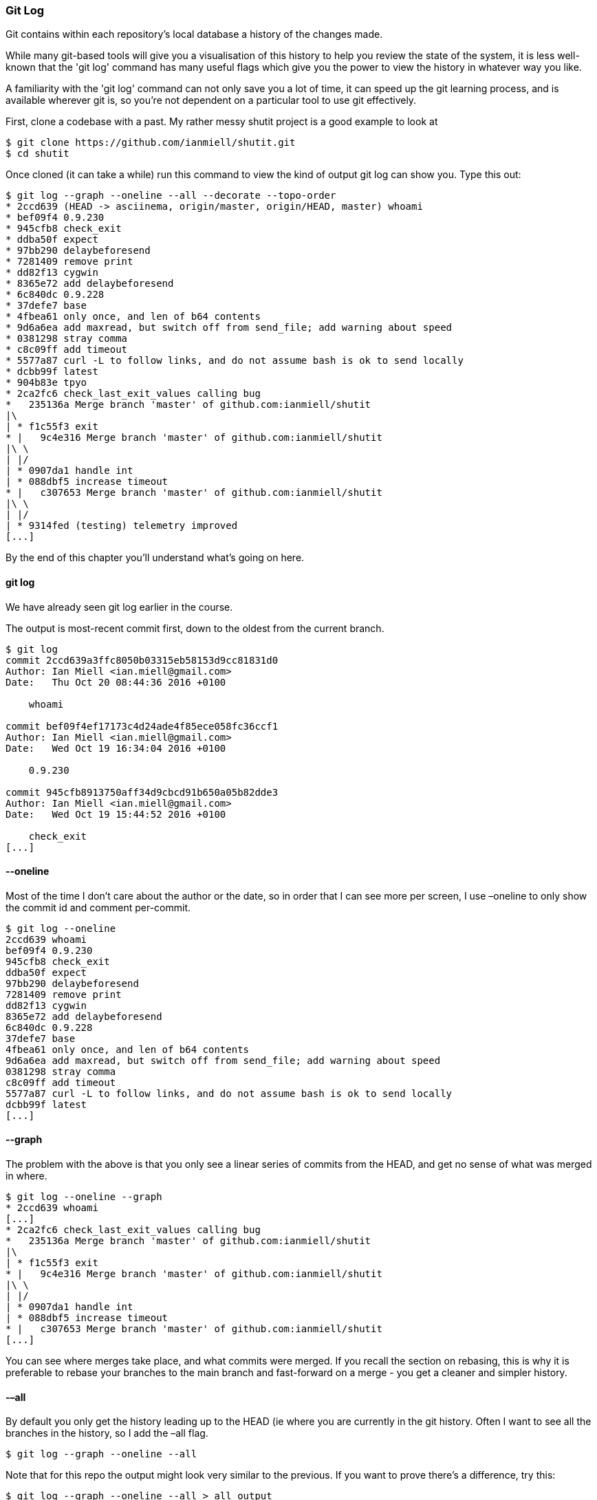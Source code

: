 === Git Log 

Git contains within each repository's local database a history of the changes
made.

While many git-based tools will give you a visualisation of this history to
help you review the state of the system, it is less well-known that the 'git
log' command has many useful flags which give you the power to view the
history in whatever way you like.

A familiarity with the 'git log' command can not only save you a lot of time,
it can speed up the git learning process, and is available wherever git is, so
you're not dependent on a particular tool to use git effectively.

First, clone a codebase with a past. My rather messy shutit project is a good
example to look at

----
$ git clone https://github.com/ianmiell/shutit.git
$ cd shutit
----

Once cloned (it can take a while) run this command to view the kind of output
git log can show you. Type this out:

----
$ git log --graph --oneline --all --decorate --topo-order
* 2ccd639 (HEAD -> asciinema, origin/master, origin/HEAD, master) whoami
* bef09f4 0.9.230
* 945cfb8 check_exit
* ddba50f expect
* 97bb290 delaybeforesend
* 7281409 remove print
* dd82f13 cygwin
* 8365e72 add delaybeforesend
* 6c840dc 0.9.228
* 37defe7 base
* 4fbea61 only once, and len of b64 contents
* 9d6a6ea add maxread, but switch off from send_file; add warning about speed
* 0381298 stray comma
* c8c09ff add timeout
* 5577a87 curl -L to follow links, and do not assume bash is ok to send locally
* dcbb99f latest
* 904b83e tpyo
* 2ca2fc6 check_last_exit_values calling bug
*   235136a Merge branch 'master' of github.com:ianmiell/shutit
|\  
| * f1c55f3 exit
* |   9c4e316 Merge branch 'master' of github.com:ianmiell/shutit
|\ \  
| |/  
| * 0907da1 handle int
| * 088dbf5 increase timeout
* |   c307653 Merge branch 'master' of github.com:ianmiell/shutit
|\ \  
| |/  
| * 9314fed (testing) telemetry improved
[...]
----

By the end of this chapter you'll understand what's going on here.


==== git log

We have already seen git log earlier in the course.

The output is most-recent commit first, down to the oldest from the current
branch.

----
$ git log
commit 2ccd639a3ffc8050b03315eb58153d9cc81831d0
Author: Ian Miell <ian.miell@gmail.com>
Date:   Thu Oct 20 08:44:36 2016 +0100

    whoami

commit bef09f4ef17173c4d24ade4f85ece058fc36ccf1
Author: Ian Miell <ian.miell@gmail.com>
Date:   Wed Oct 19 16:34:04 2016 +0100

    0.9.230

commit 945cfb8913750aff34d9cbcd91b650a05b82dde3
Author: Ian Miell <ian.miell@gmail.com>
Date:   Wed Oct 19 15:44:52 2016 +0100

    check_exit
[...]
----

 

==== --oneline

Most of the time I don’t care about the author or the date, so in order that I
can see more per screen, I use –oneline to only show the commit id and comment
per-commit.

----
$ git log --oneline 
2ccd639 whoami
bef09f4 0.9.230
945cfb8 check_exit
ddba50f expect
97bb290 delaybeforesend
7281409 remove print
dd82f13 cygwin
8365e72 add delaybeforesend
6c840dc 0.9.228
37defe7 base
4fbea61 only once, and len of b64 contents
9d6a6ea add maxread, but switch off from send_file; add warning about speed
0381298 stray comma
c8c09ff add timeout
5577a87 curl -L to follow links, and do not assume bash is ok to send locally
dcbb99f latest
[...]
----

==== --graph

The problem with the above is that you only see a linear series of commits
from the HEAD, and get no sense of what was merged in where.

----
$ git log --oneline --graph
* 2ccd639 whoami
[...]
* 2ca2fc6 check_last_exit_values calling bug
*   235136a Merge branch 'master' of github.com:ianmiell/shutit
|\  
| * f1c55f3 exit
* |   9c4e316 Merge branch 'master' of github.com:ianmiell/shutit
|\ \  
| |/  
| * 0907da1 handle int
| * 088dbf5 increase timeout
* |   c307653 Merge branch 'master' of github.com:ianmiell/shutit
[...]
----

You can see where merges take place, and what commits were merged. If you
recall the section on rebasing, this is why it is preferable to rebase your
branches to the main branch and fast-forward on a merge - you get a cleaner
and simpler history.

==== -–all

By default you only get the history leading up to the HEAD (ie where you are
currently in the git history. Often I want to see all the branches in the
history, so I add the –all flag.


----
$ git log --graph --oneline --all
----

Note that for this repo the output might look very similar to the previous.
If you want to prove there's a difference, try this:

----
$ git log --graph --oneline --all > all_output
$ git log --graph --oneline > noall_output
$ diff all_output noall_output
41,45d40
< | *   62ce794 WIP on master: 6561888 0.9.221
< | |\  
< |/ /  
< | * a10d7d5 index on master: 6561888 0.9.221
< |/  
99,106d93
< | * 63bb0b0 keys
< | * e4287a6 bytes
< | * c050cb5 bytes
< | * bdb1104 bytes
< | * 41b3248 at end of file
< | * 408a013 bytes
< | * c764366 python3 work
< |/  
258a246
> | * 133c137 test
[...]
$ rm all_output noall_output
----



==== -–decorate

That's great, but I can’t see what branch is where! This is where you use –decorate.

----
$ git log --graph --oneline --all --decorate
* 2ccd639 (HEAD -> asciinema, origin/master, origin/HEAD, master) whoami
[...]
* 2ca2fc6 check_last_exit_values calling bug
*   235136a Merge branch 'master' of github.com:ianmiell/shutit
|\  
| * f1c55f3 exit
* |   9c4e316 Merge branch 'master' of github.com:ianmiell/shutit
|\ \  
| |/  
| * 0907da1 handle int
| * 088dbf5 increase timeout
* |   c307653 Merge branch 'master' of github.com:ianmiell/shutit
|\ \  
| |/  
| * 9314fed (testing) telemetry improved
| * 0492bff unfinished testing class
* | 0ac55d7 tests updated
|/  
[...]
* f9eb51a #267: eradicate delaybeforesend
| *   62ce794 (refs/stash) WIP on master: 6561888 0.9.221
| |\  
|/ /  
[...]
----

Now you're cooking with gas! Each remote or type of branch/tag is shown in a
different colour (even stashes!). On my terminal, remotes are in red, HEAD is
blue, local branches are in green, stashes in pink.

If you want, you can show the ref name on each line by adding -–source, but I
usually find this to be overkill:

----
$ git log --graph --oneline --all --decorate --source
* 2ccd639       refs/heads/asciinema (HEAD -> asciinema, origin/master, origin/HEAD, master) whoami
* bef09f4       refs/heads/asciinema 0.9.230
[...]
*   235136a     refs/heads/asciinema Merge branch 'master' of github.com:ianmiell/shutit
|\  
| * f1c55f3     refs/heads/asciinema exit
* |   9c4e316   refs/heads/asciinema Merge branch 'master' of github.com:ianmiell/shutit
|\ \  
| |/  
| * 0907da1     refs/heads/asciinema handle int
| * 088dbf5     refs/heads/asciinema increase timeout
* |   c307653   refs/heads/asciinema Merge branch 'master' of github.com:ianmiell/shutit
|\ \  
| |/  
| * 9314fed     refs/heads/testing (testing) telemetry improved
| * 0492bff     refs/heads/testing unfinished testing class
* | 0ac55d7     refs/heads/asciinema tests updated
|/  
* 90c78b1       refs/heads/testing tidier
[...]
| *   62ce794   refs/stash (refs/stash) WIP on master: 6561888 0.9.221
[...]
----

==== -–simplify-by-decoration

If you're looking at the whole history of your project, you may want to see only
the significant points of change (ie the lines affected by –decorate above) to
eliminate all the intermediary commits. This is perfect for getting an overview
of the project's shape as a whole.

----
$ git log --graph --oneline --all --decorate --simplify-by-decoration
* 2ccd639 (HEAD -> asciinema, origin/master, origin/HEAD, master) whoami
* 9314fed (testing) telemetry improved
| * 62ce794 (refs/stash) WIP on master: 6561888 0.9.221
|/  
* 2bc6afa (origin/testing) a.py
| * 63bb0b0 (origin/python3) keys
|/  
* a3c1b23 (origin/development) remove refs to base image
* 9b4c569 (development) 0.9.206
| * 1918650 (origin/gh-pages, gh-pages) shutit
| | * 7d8a826 (origin/run) started
| |/  
|/|   
| | * ca370a4 (origin/test) hash
| |/  
|/|   
| | * ea5540d (origin/assert) latest tests
| |/  
|/|   
| | * d006066 (origin/shutitfile) merged
| |/  
|/|   
* | e617184 (origin/pexpect_object) appears to work
* | 94387f1 (origin/logging) logging
* | d1dbd43 (origin/templates) Merge branch 'templates' of github.com:ianmiell/shutit into templates
* | 83a4530 (origin/241) only on interactive
* | deea5aa (origin/239) try and move to correct dir
* | 6564f06 (origin/depends) depends
* | dbe5aec (origin/training_after) arg added
* | 049e4e3 (origin/volumes) volumes
* | 20e2770 (origin/expect_error) look in root library folder also
| | * 6bd6eb2 (origin/haproxy) quotes
[...]
----

==== -–pretty

When viewing the whole history of the project in this way, you might want to
re-introduce the Date info with '–pretty='

----
$ git log --graph --oneline --all --decorate --simplify-by-decoration --pretty='%ar %s %h' 
* 3 days ago whoami 2ccd639
* 2 weeks ago telemetry improved 9314fed
| * 3 weeks ago WIP on master: 6561888 0.9.221 62ce794
|/  
* 3 weeks ago a.py 2bc6afa
| * 4 weeks ago keys 63bb0b0
|/  
* 3 months ago remove refs to base image a3c1b23
* 3 months ago 0.9.206 9b4c569
| * 3 months ago shutit 1918650
| | * 4 months ago started 7d8a826
| |/  
|/|   
| | * 5 months ago hash ca370a4
| |/  
|/|   
| | * 5 months ago latest tests ea5540d
| |/  
|/|   
| | * 5 months ago merged d006066
| |/  
|/|   
* | 6 months ago appears to work e617184
* | 7 months ago logging 94387f1
* | 7 months ago Merge branch 'templates' of github.com:ianmiell/shutit into templates d1dbd43
* | 7 months ago only on interactive 83a4530
* | 10 months ago try and move to correct dir deea5aa
* | 11 months ago depends 6564f06
* | 11 months ago arg added dbe5aec
* | 1 year, 1 month ago volumes 049e4e3
* | 1 year, 2 months ago look in root library folder also 20e2770
| | * 1 year, 2 months ago quotes 6bd6eb2
| |/  
|/|   
* |   1 year, 3 months ago merged 2ae6568
|\ \  
| * \   2 years, 2 months ago Merge branch 'gh-pages' of https://github.com/ianmiell/shutit da82df7
[...]
----


This gives a formatted output, showing (in this case) the relative timestamp
(%ar), the commit subject (%s), and the short hash (%h).

You can even see the abstract shape of the git repo by not printing any details!

----
$ git log --graph --oneline --all --decorate --simplify-by-decoration --pretty= 
* * | * 
|/  * | * 
|/  * * | * | | * 
| |/  
|/|   | | * 
| |/  
|/|   | | * 
| |/  
|/|   | | * 
| |/  
|/|   * | * | * | * | * | * | * | * | * | | | * 
| |/  
|/|   * |   
|\ \  | * \   
| |\ \  
| | |/  | | | * 
| |_|/  
|/| |   | | | * 
| |_|/  
|/| |   | | | * 
| |_|/  
|/| |   * | | * | |   
|\ \ \  
| |/ /  
|/| /   
| |/    | * * 
----

TODO: conclude
